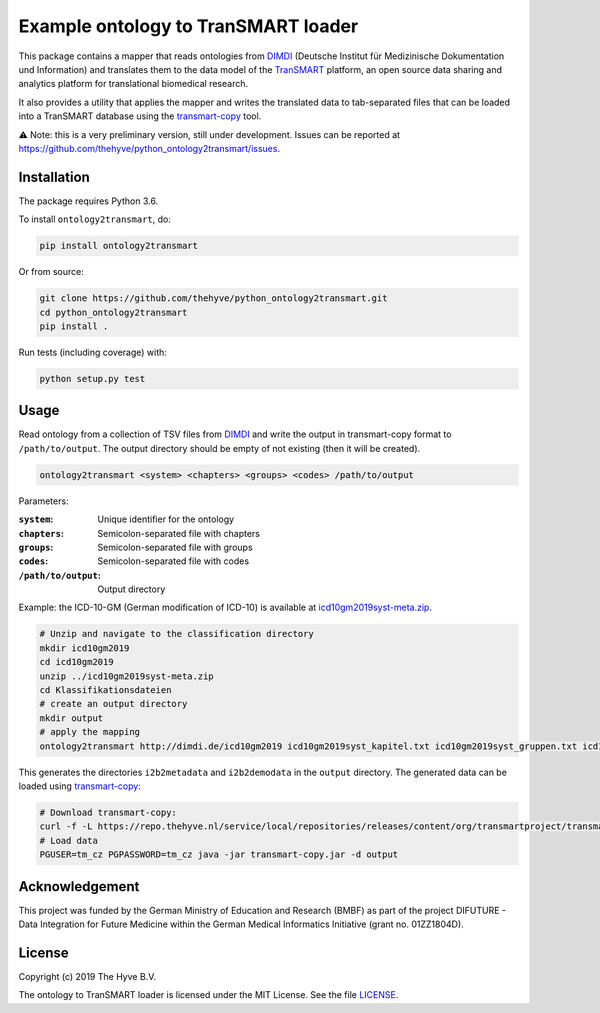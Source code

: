 ################################################################################
Example ontology to TranSMART loader
################################################################################

|Build status| |codecov| |pypi| |downloads|

.. |Build status| image:: https://travis-ci.org/thehyve/python_ontology2transmart.svg?branch=master
   :alt: Build status
   :target: https://travis-ci.org/thehyve/python_ontology2transmart/branches
.. |codecov| image:: https://codecov.io/gh/thehyve/python_ontology2transmart/branch/master/graph/badge.svg
   :alt: codecov
   :target: https://codecov.io/gh/thehyve/python_ontology2transmart
.. |pypi| image:: https://img.shields.io/pypi/v/ontology2transmart.svg
   :alt: PyPI
   :target: https://pypi.org/project/ontology2transmart/
.. |downloads| image:: https://img.shields.io/pypi/dm/ontology2transmart.svg
   :alt: PyPI - Downloads
   :target: https://pypi.org/project/ontology2transmart/

This package contains a mapper that reads ontologies from DIMDI_ (Deutsche Institut für Medizinische Dokumentation und Information)
and translates them to the data model of the TranSMART_ platform,
an open source data sharing and analytics platform for translational biomedical research.

It also provides a utility that applies the mapper and writes the translated data to tab-separated files
that can be loaded into a TranSMART database using the transmart-copy_ tool.

⚠️ Note: this is a very preliminary version, still under development.
Issues can be reported at https://github.com/thehyve/python_ontology2transmart/issues.

.. _DIMDI: https://www.dimdi.de
.. _TranSMART: https://github.com/thehyve/transmart_core
.. _transmart-copy: https://github.com/thehyve/transmart-core/tree/dev/transmart-copy
.. _transmart-loader: https://pypi.org/project/transmart-loader


Installation
------------

The package requires Python 3.6.

To install ``ontology2transmart``, do:

.. code-block:: bash

  pip install ontology2transmart

Or from source:

.. code-block:: bash

  git clone https://github.com/thehyve/python_ontology2transmart.git
  cd python_ontology2transmart
  pip install .


Run tests (including coverage) with:

.. code-block:: bash

  python setup.py test


Usage
-----

Read ontology from a collection of TSV files from `DIMDI`_ and write the output in transmart-copy
format to ``/path/to/output``. The output directory should be
empty of not existing (then it will be created).

.. code-block:: bash

  ontology2transmart <system> <chapters> <groups> <codes> /path/to/output

Parameters:

:``system``:           Unique identifier for the ontology
:``chapters``:         Semicolon-separated file with chapters
:``groups``:           Semicolon-separated file with groups
:``codes``:            Semicolon-separated file with codes
:``/path/to/output``:  Output directory

Example: the ICD-10-GM (German modification of ICD-10) is available at icd10gm2019syst-meta.zip_.

.. _icd10gm2019syst-meta.zip: https://www.dimdi.de/dynamic/.downloads/klassifikationen/icd-10-gm/version2019/icd10gm2019syst-meta.zip

.. code-block:: bash

  # Unzip and navigate to the classification directory
  mkdir icd10gm2019
  cd icd10gm2019
  unzip ../icd10gm2019syst-meta.zip
  cd Klassifikationsdateien
  # create an output directory
  mkdir output
  # apply the mapping
  ontology2transmart http://dimdi.de/icd10gm2019 icd10gm2019syst_kapitel.txt icd10gm2019syst_gruppen.txt icd10gm2019syst_kodes.txt output

This generates the directories ``i2b2metadata`` and ``i2b2demodata`` in the ``output`` directory.
The generated data can be loaded using transmart-copy_:

.. code-block:: console

  # Download transmart-copy:
  curl -f -L https://repo.thehyve.nl/service/local/repositories/releases/content/org/transmartproject/transmart-copy/17.1-HYVE-5.9-RC3/transmart-copy-17.1-HYVE-5.9-RC3.jar -o transmart-copy.jar
  # Load data
  PGUSER=tm_cz PGPASSWORD=tm_cz java -jar transmart-copy.jar -d output


Acknowledgement
---------------

This project was funded by the German Ministry of Education and Research (BMBF) as part of the project
DIFUTURE - Data Integration for Future Medicine within the German Medical Informatics Initiative (grant no. 01ZZ1804D).


License
-------

Copyright (c) 2019 The Hyve B.V.

The ontology to TranSMART loader is licensed under the MIT License. See the file `<LICENSE>`_.
